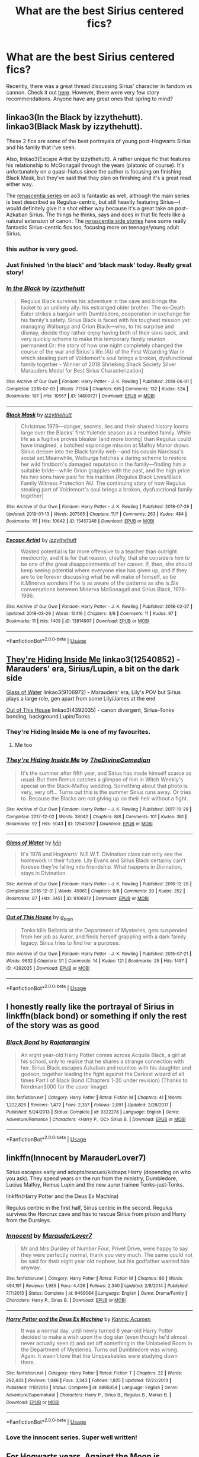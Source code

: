 #+TITLE: What are the best Sirius centered fics?

* What are the best Sirius centered fics?
:PROPERTIES:
:Author: jaddisin10
:Score: 19
:DateUnix: 1549689639.0
:DateShort: 2019-Feb-09
:END:
Recently, there was a great thread discussing Sirius' character in fandom vs cannon. Check it out [[https://www.reddit.com/r/HPfanfiction/comments/anvuxx/fanon_sirius_vs_canon_sirius/?st=JRX123ZL&sh=31a880a3][here]]. However, there were very few story recommendations. Anyone have any great ones that spring to mind?


** linkao3(In the Black by izzythehutt). linkao3(Black Mask by izzythehutt).

These 2 fics are some of the best portrayals of young post-Hogwarts Sirius and his family that I've seen.

Also, linkao3(Escape Artist by izzythehutt). A rather unique fic that features his relationship to McGonagall through the years (platonic of course). It's unfortunately on a quasi-hiatus since the author is focusing on finishing Black Mask, but they've said that they plan on finishing and it's a great read either way.

The [[https://archiveofourown.org/series/809115][renascentia series]] on ao3 is fantastic as well, although the main series is best described as Regulus-centric, but still heavily featuring Sirius---I would definitely give it a shot either way because it's a great take on post-Azkaban Sirius. The things he thinks, says and does in that fic feels like a natural extension of canon. The [[https://archiveofourown.org/series/989298][renascentia side stories]] have some really fantastic Sirius-centric fics too, focusing more on teenage/young adult Sirius.
:PROPERTIES:
:Author: silver_eyes1
:Score: 7
:DateUnix: 1549698918.0
:DateShort: 2019-Feb-09
:END:

*** this author is very good.
:PROPERTIES:
:Author: flagamuffin
:Score: 4
:DateUnix: 1549702814.0
:DateShort: 2019-Feb-09
:END:


*** Just finished ‘in the black' and ‘black mask' today. Really great story!
:PROPERTIES:
:Author: jaddisin10
:Score: 3
:DateUnix: 1549709851.0
:DateShort: 2019-Feb-09
:END:


*** [[https://archiveofourown.org/works/14800721][*/In the Black/*]] by [[https://www.archiveofourown.org/users/izzythehutt/pseuds/izzythehutt][/izzythehutt/]]

#+begin_quote
  Regulus Black survives his adventure in the cave and brings the locket to an unlikely ally: his estranged older brother. The ex-Death Eater strikes a bargain with Dumbledore, cooperation in exchange for his family's safety. Sirius Black is faced with his toughest mission yet: managing Walburga and Orion Black---who, to his surprise and dismay, decide they rather enjoy having both of their sons back, and very quickly scheme to make this temporary family reunion permanent.Or: the story of how one night completely changed the course of the war and Sirius's life.[AU of the First Wizarding War in which stealing part of Voldemort's soul brings a broken, dysfunctional family together - Winner of 2018 Shrieking Shack Society Silver Marauders Medal for Best Sirius Characterization]
#+end_quote

^{/Site/:} ^{Archive} ^{of} ^{Our} ^{Own} ^{*|*} ^{/Fandom/:} ^{Harry} ^{Potter} ^{-} ^{J.} ^{K.} ^{Rowling} ^{*|*} ^{/Published/:} ^{2018-06-01} ^{*|*} ^{/Completed/:} ^{2018-07-03} ^{*|*} ^{/Words/:} ^{71304} ^{*|*} ^{/Chapters/:} ^{6/6} ^{*|*} ^{/Comments/:} ^{132} ^{*|*} ^{/Kudos/:} ^{524} ^{*|*} ^{/Bookmarks/:} ^{107} ^{*|*} ^{/Hits/:} ^{10567} ^{*|*} ^{/ID/:} ^{14800721} ^{*|*} ^{/Download/:} ^{[[https://archiveofourown.org/downloads/iz/izzythehutt/14800721/In%20the%20Black.epub?updated_at=1543207802][EPUB]]} ^{or} ^{[[https://archiveofourown.org/downloads/iz/izzythehutt/14800721/In%20the%20Black.mobi?updated_at=1543207802][MOBI]]}

--------------

[[https://archiveofourown.org/works/15457248][*/Black Mask/*]] by [[https://www.archiveofourown.org/users/izzythehutt/pseuds/izzythehutt][/izzythehutt/]]

#+begin_quote
  Christmas 1979---danger, secrets, lies and their shared history looms large over the Blacks' first Yuletide season as a reunited family. While life as a fugitive proves bleaker (and more boring) than Regulus could have imagined, a botched espionage mission at Malfoy Manor draws Sirius deeper into the Black family web---and his cousin Narcissa's social set.Meanwhile, Walburga hatches a daring scheme to restore her wild firstborn's damaged reputation in the family---finding him a suitable bride---while Orion grapples with the past, and the high price his two sons have paid for his inaction.[Regulus Black Lives/Black Family Witness Protection AU. The continuing story of how Regulus stealing part of Voldemort's soul brings a broken, dysfunctional family together]
#+end_quote

^{/Site/:} ^{Archive} ^{of} ^{Our} ^{Own} ^{*|*} ^{/Fandom/:} ^{Harry} ^{Potter} ^{-} ^{J.} ^{K.} ^{Rowling} ^{*|*} ^{/Published/:} ^{2018-07-29} ^{*|*} ^{/Updated/:} ^{2019-01-13} ^{*|*} ^{/Words/:} ^{207565} ^{*|*} ^{/Chapters/:} ^{11/?} ^{*|*} ^{/Comments/:} ^{263} ^{*|*} ^{/Kudos/:} ^{484} ^{*|*} ^{/Bookmarks/:} ^{111} ^{*|*} ^{/Hits/:} ^{10642} ^{*|*} ^{/ID/:} ^{15457248} ^{*|*} ^{/Download/:} ^{[[https://archiveofourown.org/downloads/iz/izzythehutt/15457248/Black%20Mask.epub?updated_at=1549608690][EPUB]]} ^{or} ^{[[https://archiveofourown.org/downloads/iz/izzythehutt/15457248/Black%20Mask.mobi?updated_at=1549608690][MOBI]]}

--------------

[[https://archiveofourown.org/works/13814907][*/Escape Artist/*]] by [[https://www.archiveofourown.org/users/izzythehutt/pseuds/izzythehutt][/izzythehutt/]]

#+begin_quote
  Wasted potential is far more offensive to a teacher than outright mediocrity, and it is for that reason, chiefly, that she considers him to be one of the great disappointments of her career. If, then, she should keep seeing potential where everyone else has given up, and if they are to be forever discussing what he will make of himself, so be it.Minerva wonders if he is as aware of the patterns as she is.Six conversations between Minerva McGonagall and Sirius Black, 1976-1996.
#+end_quote

^{/Site/:} ^{Archive} ^{of} ^{Our} ^{Own} ^{*|*} ^{/Fandom/:} ^{Harry} ^{Potter} ^{-} ^{J.} ^{K.} ^{Rowling} ^{*|*} ^{/Published/:} ^{2018-02-27} ^{*|*} ^{/Updated/:} ^{2018-03-29} ^{*|*} ^{/Words/:} ^{15416} ^{*|*} ^{/Chapters/:} ^{3/6} ^{*|*} ^{/Comments/:} ^{11} ^{*|*} ^{/Kudos/:} ^{97} ^{*|*} ^{/Bookmarks/:} ^{11} ^{*|*} ^{/Hits/:} ^{1409} ^{*|*} ^{/ID/:} ^{13814907} ^{*|*} ^{/Download/:} ^{[[https://archiveofourown.org/downloads/iz/izzythehutt/13814907/Escape%20Artist.epub?updated_at=1522865561][EPUB]]} ^{or} ^{[[https://archiveofourown.org/downloads/iz/izzythehutt/13814907/Escape%20Artist.mobi?updated_at=1522865561][MOBI]]}

--------------

*FanfictionBot*^{2.0.0-beta} | [[https://github.com/tusing/reddit-ffn-bot/wiki/Usage][Usage]]
:PROPERTIES:
:Author: FanfictionBot
:Score: 2
:DateUnix: 1549698972.0
:DateShort: 2019-Feb-09
:END:


** [[https://archiveofourown.org/works/12540852][They're Hiding Inside Me]] linkao3(12540852) - Marauders' era, Sirius/Lupin, a bit on the dark side

[[https://archiveofourown.org/works/9106972][Glass of Water]] linkao3(9106972) - Marauders' era, Lily's POV but Sirius plays a large role, gen apart from some Lily/James at the end

[[https://archiveofourown.org/works/4392035][Out of This House]] linkao3(4392035) - canon divergent, Sirius-Tonks bonding, background Lupin/Tonks
:PROPERTIES:
:Author: siderumincaelo
:Score: 6
:DateUnix: 1549729079.0
:DateShort: 2019-Feb-09
:END:

*** They're Hiding Inside Me is one of my favourites.
:PROPERTIES:
:Author: buckbeakthehippogrif
:Score: 2
:DateUnix: 1549744180.0
:DateShort: 2019-Feb-09
:END:

**** Me too
:PROPERTIES:
:Author: Bifolium
:Score: 1
:DateUnix: 1549772776.0
:DateShort: 2019-Feb-10
:END:


*** [[https://archiveofourown.org/works/12540852][*/They're Hiding Inside Me/*]] by [[https://www.archiveofourown.org/users/TheDivineComedian/pseuds/TheDivineComedian][/TheDivineComedian/]]

#+begin_quote
  It's the summer after fifth year, and Sirius has made himself scarce as usual. But then Remus catches a glimpse of him in Witch Weekly's special on the Black-Malfoy wedding. Something about that photo is very, very off... Turns out this is the summer Sirius runs away. Or tries to. Because the Blacks are not giving up on their heir without a fight.
#+end_quote

^{/Site/:} ^{Archive} ^{of} ^{Our} ^{Own} ^{*|*} ^{/Fandom/:} ^{Harry} ^{Potter} ^{-} ^{J.} ^{K.} ^{Rowling} ^{*|*} ^{/Published/:} ^{2017-10-29} ^{*|*} ^{/Completed/:} ^{2017-12-02} ^{*|*} ^{/Words/:} ^{38042} ^{*|*} ^{/Chapters/:} ^{8/8} ^{*|*} ^{/Comments/:} ^{101} ^{*|*} ^{/Kudos/:} ^{381} ^{*|*} ^{/Bookmarks/:} ^{92} ^{*|*} ^{/Hits/:} ^{5043} ^{*|*} ^{/ID/:} ^{12540852} ^{*|*} ^{/Download/:} ^{[[https://archiveofourown.org/downloads/Th/TheDivineComedian/12540852/Theyre%20Hiding%20Inside%20Me.epub?updated_at=1514362292][EPUB]]} ^{or} ^{[[https://archiveofourown.org/downloads/Th/TheDivineComedian/12540852/Theyre%20Hiding%20Inside%20Me.mobi?updated_at=1514362292][MOBI]]}

--------------

[[https://archiveofourown.org/works/9106972][*/Glass of Water/*]] by [[https://www.archiveofourown.org/users/lyin/pseuds/lyin][/lyin/]]

#+begin_quote
  It's 1976 and Hogwarts' N.E.W.T. Divination class can only see the homework in their future. Lily Evans and Sirius Black certainly can't foresee they're falling into friendship. What happens in Divination, stays in Divination.
#+end_quote

^{/Site/:} ^{Archive} ^{of} ^{Our} ^{Own} ^{*|*} ^{/Fandom/:} ^{Harry} ^{Potter} ^{-} ^{J.} ^{K.} ^{Rowling} ^{*|*} ^{/Published/:} ^{2016-12-29} ^{*|*} ^{/Completed/:} ^{2016-12-31} ^{*|*} ^{/Words/:} ^{49061} ^{*|*} ^{/Chapters/:} ^{8/8} ^{*|*} ^{/Comments/:} ^{39} ^{*|*} ^{/Kudos/:} ^{252} ^{*|*} ^{/Bookmarks/:} ^{87} ^{*|*} ^{/Hits/:} ^{3451} ^{*|*} ^{/ID/:} ^{9106972} ^{*|*} ^{/Download/:} ^{[[https://archiveofourown.org/downloads/ly/lyin/9106972/Glass%20of%20Water.epub?updated_at=1483165590][EPUB]]} ^{or} ^{[[https://archiveofourown.org/downloads/ly/lyin/9106972/Glass%20of%20Water.mobi?updated_at=1483165590][MOBI]]}

--------------

[[https://archiveofourown.org/works/4392035][*/Out of This House/*]] by [[https://www.archiveofourown.org/users/a_t_rain/pseuds/a_t_rain][/a_t_rain/]]

#+begin_quote
  Tonks kills Bellatrix at the Department of Mysteries, gets suspended from her job as Auror, and finds herself grappling with a dark family legacy. Sirius tries to find her a purpose.
#+end_quote

^{/Site/:} ^{Archive} ^{of} ^{Our} ^{Own} ^{*|*} ^{/Fandom/:} ^{Harry} ^{Potter} ^{-} ^{J.} ^{K.} ^{Rowling} ^{*|*} ^{/Published/:} ^{2015-07-21} ^{*|*} ^{/Words/:} ^{9632} ^{*|*} ^{/Chapters/:} ^{1/1} ^{*|*} ^{/Comments/:} ^{14} ^{*|*} ^{/Kudos/:} ^{121} ^{*|*} ^{/Bookmarks/:} ^{25} ^{*|*} ^{/Hits/:} ^{1457} ^{*|*} ^{/ID/:} ^{4392035} ^{*|*} ^{/Download/:} ^{[[https://archiveofourown.org/downloads/a_/a_t_rain/4392035/Out%20of%20This%20House.epub?updated_at=1437534705][EPUB]]} ^{or} ^{[[https://archiveofourown.org/downloads/a_/a_t_rain/4392035/Out%20of%20This%20House.mobi?updated_at=1437534705][MOBI]]}

--------------

*FanfictionBot*^{2.0.0-beta} | [[https://github.com/tusing/reddit-ffn-bot/wiki/Usage][Usage]]
:PROPERTIES:
:Author: FanfictionBot
:Score: 1
:DateUnix: 1549729118.0
:DateShort: 2019-Feb-09
:END:


** I honestly really like the portrayal of Sirius in linkffn(black bond) or something if only the rest of the story was as good
:PROPERTIES:
:Author: GravityMyGuy
:Score: 3
:DateUnix: 1549699054.0
:DateShort: 2019-Feb-09
:END:

*** [[https://www.fanfiction.net/s/9322278/1/][*/Black Bond/*]] by [[https://www.fanfiction.net/u/4648960/Rajatarangini][/Rajatarangini/]]

#+begin_quote
  An eight year-old Harry Potter comes across Acquila Black, a girl at his school, only to realise that he shares a strange connection with her. Sirius Black escapes Azkaban and reunites with his daughter and godson, together leading the fight against the Darkest wizard of all times Part I of Black Bond (Chapters 1-20 under revision) (Thanks to Nerdman3000 for the cover image)
#+end_quote

^{/Site/:} ^{fanfiction.net} ^{*|*} ^{/Category/:} ^{Harry} ^{Potter} ^{*|*} ^{/Rated/:} ^{Fiction} ^{M} ^{*|*} ^{/Chapters/:} ^{41} ^{*|*} ^{/Words/:} ^{1,222,826} ^{*|*} ^{/Reviews/:} ^{1,472} ^{*|*} ^{/Favs/:} ^{2,397} ^{*|*} ^{/Follows/:} ^{2,091} ^{*|*} ^{/Updated/:} ^{2/28/2017} ^{*|*} ^{/Published/:} ^{5/24/2013} ^{*|*} ^{/Status/:} ^{Complete} ^{*|*} ^{/id/:} ^{9322278} ^{*|*} ^{/Language/:} ^{English} ^{*|*} ^{/Genre/:} ^{Adventure/Romance} ^{*|*} ^{/Characters/:} ^{<Harry} ^{P.,} ^{OC>} ^{Sirius} ^{B.} ^{*|*} ^{/Download/:} ^{[[http://www.ff2ebook.com/old/ffn-bot/index.php?id=9322278&source=ff&filetype=epub][EPUB]]} ^{or} ^{[[http://www.ff2ebook.com/old/ffn-bot/index.php?id=9322278&source=ff&filetype=mobi][MOBI]]}

--------------

*FanfictionBot*^{2.0.0-beta} | [[https://github.com/tusing/reddit-ffn-bot/wiki/Usage][Usage]]
:PROPERTIES:
:Author: FanfictionBot
:Score: 3
:DateUnix: 1549699074.0
:DateShort: 2019-Feb-09
:END:


** linkffn(Innocent by MarauderLover7)

Sirius escapes early and adopts/rescues/kidnaps Harry (depending on who you ask). They spend years on the run from the ministry, Dumbledore, Lucius Malfoy, Remus Lupin and the new auror trainee Tonks-just-Tonks.

linkffn(Harry Potter and the Deus Ex Machina)

Regulus centric in the first half, Sirius centric in the second. Regulus survives the Horcrux cave and has to rescue Sirius from prison and Harry from the Dursleys.
:PROPERTIES:
:Author: 15_Redstones
:Score: 3
:DateUnix: 1549721588.0
:DateShort: 2019-Feb-09
:END:

*** [[https://www.fanfiction.net/s/9469064/1/][*/Innocent/*]] by [[https://www.fanfiction.net/u/4684913/MarauderLover7][/MarauderLover7/]]

#+begin_quote
  Mr and Mrs Dursley of Number Four, Privet Drive, were happy to say they were perfectly normal, thank you very much. The same could not be said for their eight year old nephew, but his godfather wanted him anyway.
#+end_quote

^{/Site/:} ^{fanfiction.net} ^{*|*} ^{/Category/:} ^{Harry} ^{Potter} ^{*|*} ^{/Rated/:} ^{Fiction} ^{M} ^{*|*} ^{/Chapters/:} ^{80} ^{*|*} ^{/Words/:} ^{494,191} ^{*|*} ^{/Reviews/:} ^{1,985} ^{*|*} ^{/Favs/:} ^{4,426} ^{*|*} ^{/Follows/:} ^{2,340} ^{*|*} ^{/Updated/:} ^{2/8/2014} ^{*|*} ^{/Published/:} ^{7/7/2013} ^{*|*} ^{/Status/:} ^{Complete} ^{*|*} ^{/id/:} ^{9469064} ^{*|*} ^{/Language/:} ^{English} ^{*|*} ^{/Genre/:} ^{Drama/Family} ^{*|*} ^{/Characters/:} ^{Harry} ^{P.,} ^{Sirius} ^{B.} ^{*|*} ^{/Download/:} ^{[[http://www.ff2ebook.com/old/ffn-bot/index.php?id=9469064&source=ff&filetype=epub][EPUB]]} ^{or} ^{[[http://www.ff2ebook.com/old/ffn-bot/index.php?id=9469064&source=ff&filetype=mobi][MOBI]]}

--------------

[[https://www.fanfiction.net/s/8895954/1/][*/Harry Potter and the Deus Ex Machina/*]] by [[https://www.fanfiction.net/u/2410827/Karmic-Acumen][/Karmic Acumen/]]

#+begin_quote
  It was a normal day, until newly turned 8 year-old Harry Potter decided to make a wish upon the dog star (even though he'd almost never actually seen it) and set off something in the Unlabeled Room in the Department of Mysteries. Turns out Dumbledore was wrong. Again. It wasn't love that the Unspeakables were studying down there.
#+end_quote

^{/Site/:} ^{fanfiction.net} ^{*|*} ^{/Category/:} ^{Harry} ^{Potter} ^{*|*} ^{/Rated/:} ^{Fiction} ^{T} ^{*|*} ^{/Chapters/:} ^{22} ^{*|*} ^{/Words/:} ^{292,433} ^{*|*} ^{/Reviews/:} ^{1,046} ^{*|*} ^{/Favs/:} ^{3,343} ^{*|*} ^{/Follows/:} ^{1,825} ^{*|*} ^{/Updated/:} ^{12/22/2013} ^{*|*} ^{/Published/:} ^{1/10/2013} ^{*|*} ^{/Status/:} ^{Complete} ^{*|*} ^{/id/:} ^{8895954} ^{*|*} ^{/Language/:} ^{English} ^{*|*} ^{/Genre/:} ^{Adventure/Supernatural} ^{*|*} ^{/Characters/:} ^{Harry} ^{P.,} ^{Sirius} ^{B.,} ^{Regulus} ^{B.,} ^{Marius} ^{B.} ^{*|*} ^{/Download/:} ^{[[http://www.ff2ebook.com/old/ffn-bot/index.php?id=8895954&source=ff&filetype=epub][EPUB]]} ^{or} ^{[[http://www.ff2ebook.com/old/ffn-bot/index.php?id=8895954&source=ff&filetype=mobi][MOBI]]}

--------------

*FanfictionBot*^{2.0.0-beta} | [[https://github.com/tusing/reddit-ffn-bot/wiki/Usage][Usage]]
:PROPERTIES:
:Author: FanfictionBot
:Score: 1
:DateUnix: 1549721594.0
:DateShort: 2019-Feb-09
:END:


*** Love the innocent series. Super well written!
:PROPERTIES:
:Author: jaddisin10
:Score: 1
:DateUnix: 1549755339.0
:DateShort: 2019-Feb-10
:END:


** For Hogwarts years, Against the Moon is probably my favorite wee Sirius. It's Remus POV but Sirius is practically everywhere. [[https://m.fanfiction.net/s/7305052/1/Against-the-Moon]] (no Wolfstar; unfinished)

For what it's worth, I see Black Vengeance rec'd all the time in response to these types of threads and it's just personally not a favorite of mine. He seems ooc and very cringy to me throughout, even if it's AU.

Finally, authors Lady Altair, the Divine Comedian and Lady Bracknell (all FFN) write good one shots or short/medium fics where Sirius is the main character or heavily featured. Generally light R/S, but usually not an important component, so if it's something you're okay with to a degree then they characterize him well. In particular, Blackpool by the Divine Comedian is probably my favorite fic.
:PROPERTIES:
:Author: darlingdaaaarling
:Score: 2
:DateUnix: 1549724393.0
:DateShort: 2019-Feb-09
:END:

*** Started Black Vengeance yesterday and finding him quite ooc as you mentioned. Also not loving the authors style but I'll stick with it a couple more chapters. Thanks for the advice though!

Blackpool is a hectic one. Really enjoyed that too though even if it is a bit depressing.
:PROPERTIES:
:Author: jaddisin10
:Score: 2
:DateUnix: 1549755565.0
:DateShort: 2019-Feb-10
:END:


*** I second Against the Moon!! It's fantastic with so many layers.
:PROPERTIES:
:Author: silver_eyes1
:Score: 1
:DateUnix: 1549777553.0
:DateShort: 2019-Feb-10
:END:


** linkffn(Black Vengeance).

The best post-Azkaban Sirius fic there is, hands down.
:PROPERTIES:
:Author: avittamboy
:Score: 2
:DateUnix: 1549690531.0
:DateShort: 2019-Feb-09
:END:

*** [[https://www.fanfiction.net/s/7254667/1/][*/Black Vengeance/*]] by [[https://www.fanfiction.net/u/1729392/Teufel1987][/Teufel1987/]]

#+begin_quote
  AU Third Year: He spent twelve years in hell for a crime he did not commit. Sent there without the courtesy of a trial. Betrayed by his friends and allies. Now he has broken out. He will find and catch that rat and then, they will pay!
#+end_quote

^{/Site/:} ^{fanfiction.net} ^{*|*} ^{/Category/:} ^{Harry} ^{Potter} ^{*|*} ^{/Rated/:} ^{Fiction} ^{T} ^{*|*} ^{/Chapters/:} ^{3} ^{*|*} ^{/Words/:} ^{80,433} ^{*|*} ^{/Reviews/:} ^{415} ^{*|*} ^{/Favs/:} ^{1,988} ^{*|*} ^{/Follows/:} ^{792} ^{*|*} ^{/Updated/:} ^{6/6/2012} ^{*|*} ^{/Published/:} ^{8/5/2011} ^{*|*} ^{/Status/:} ^{Complete} ^{*|*} ^{/id/:} ^{7254667} ^{*|*} ^{/Language/:} ^{English} ^{*|*} ^{/Characters/:} ^{Sirius} ^{B.,} ^{Harry} ^{P.} ^{*|*} ^{/Download/:} ^{[[http://www.ff2ebook.com/old/ffn-bot/index.php?id=7254667&source=ff&filetype=epub][EPUB]]} ^{or} ^{[[http://www.ff2ebook.com/old/ffn-bot/index.php?id=7254667&source=ff&filetype=mobi][MOBI]]}

--------------

*FanfictionBot*^{2.0.0-beta} | [[https://github.com/tusing/reddit-ffn-bot/wiki/Usage][Usage]]
:PROPERTIES:
:Author: FanfictionBot
:Score: 2
:DateUnix: 1549690552.0
:DateShort: 2019-Feb-09
:END:


** The izzythehutt ones were already recommended and I love them.

​

The Truth in Potions [[https://archiveofourown.org/works/12559768/chapters/28604220]] is Great, it's Sirius/Remus, but delves into his character and is a great read.

​

Black Pride by AlexHazza [[https://archiveofourown.org/works/16186133/chapters/37823456]] I'm not sure where she's going with the OC but it's very different and original.

Animalia: [[https://archiveofourown.org/works/63381]]

- Everyone assumed that Sirius and James got on so well because they were exactly alike and they were all wrong; everyone assumed Sirius and James got on so well because they were both crazy and that was true.
:PROPERTIES:
:Author: Pamplemousse90000
:Score: 1
:DateUnix: 1549709548.0
:DateShort: 2019-Feb-09
:END:
